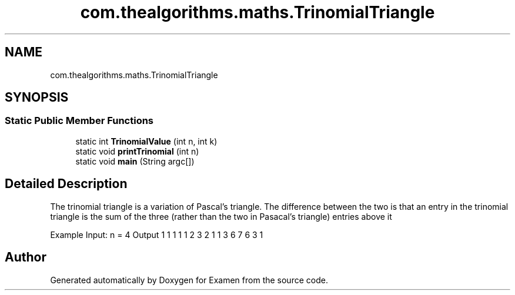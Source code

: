 .TH "com.thealgorithms.maths.TrinomialTriangle" 3 "Fri Jan 28 2022" "Examen" \" -*- nroff -*-
.ad l
.nh
.SH NAME
com.thealgorithms.maths.TrinomialTriangle
.SH SYNOPSIS
.br
.PP
.SS "Static Public Member Functions"

.in +1c
.ti -1c
.RI "static int \fBTrinomialValue\fP (int n, int k)"
.br
.ti -1c
.RI "static void \fBprintTrinomial\fP (int n)"
.br
.ti -1c
.RI "static void \fBmain\fP (String argc[])"
.br
.in -1c
.SH "Detailed Description"
.PP 
The trinomial triangle is a variation of Pascal’s triangle\&. The difference between the two is that an entry in the trinomial triangle is the sum of the three (rather than the two in Pasacal’s triangle) entries above it
.PP
Example Input: n = 4 Output 1 1 1 1 1 2 3 2 1 1 3 6 7 6 3 1 

.SH "Author"
.PP 
Generated automatically by Doxygen for Examen from the source code\&.
